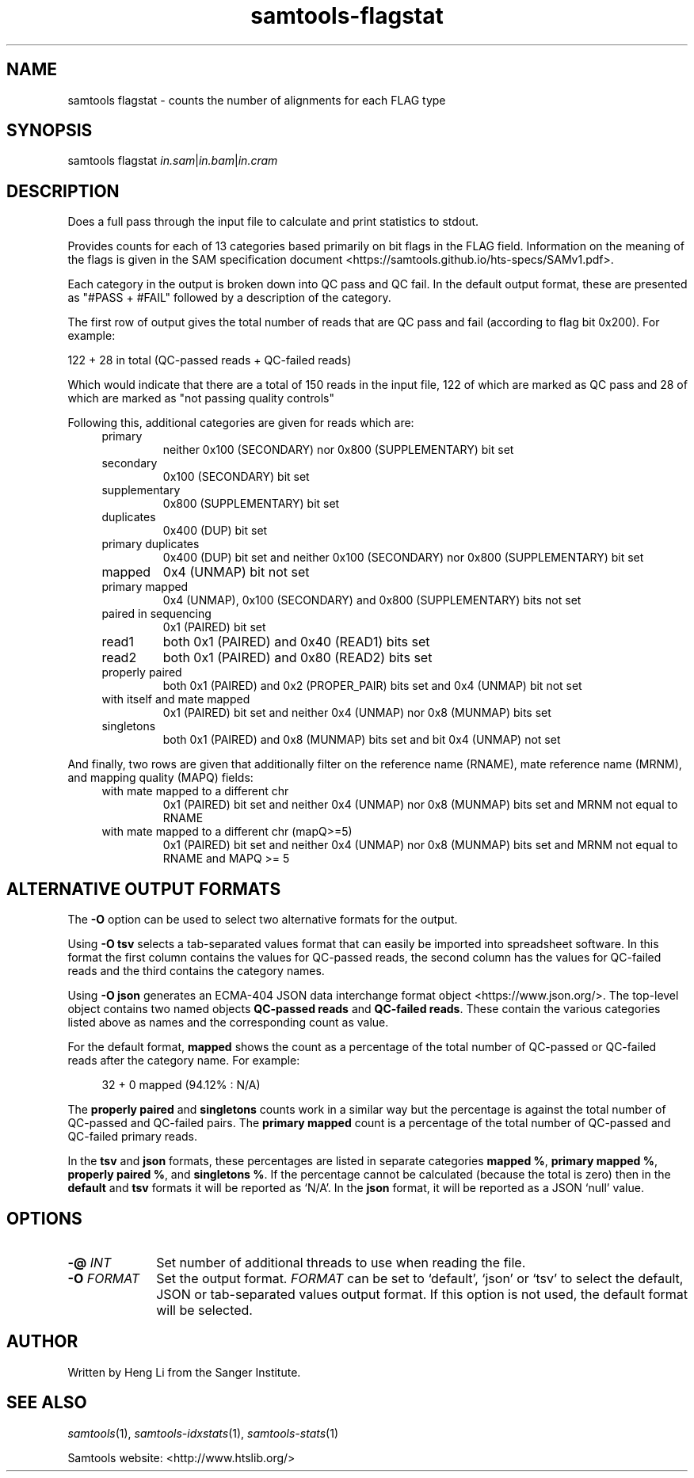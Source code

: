 '\" t
.TH samtools-flagstat 1 "14 July 2025" "samtools-1.22.1" "Bioinformatics tools"
.SH NAME
samtools flagstat \- counts the number of alignments for each FLAG type
.\"
.\" Copyright (C) 2008-2011, 2013-2019, 2021, 2024 Genome Research Ltd.
.\" Portions copyright (C) 2010, 2011 Broad Institute.
.\"
.\" Author: Heng Li <lh3@sanger.ac.uk>
.\" Author: Joshua C. Randall <jcrandall@alum.mit.edu>
.\"
.\" Permission is hereby granted, free of charge, to any person obtaining a
.\" copy of this software and associated documentation files (the "Software"),
.\" to deal in the Software without restriction, including without limitation
.\" the rights to use, copy, modify, merge, publish, distribute, sublicense,
.\" and/or sell copies of the Software, and to permit persons to whom the
.\" Software is furnished to do so, subject to the following conditions:
.\"
.\" The above copyright notice and this permission notice shall be included in
.\" all copies or substantial portions of the Software.
.\"
.\" THE SOFTWARE IS PROVIDED "AS IS", WITHOUT WARRANTY OF ANY KIND, EXPRESS OR
.\" IMPLIED, INCLUDING BUT NOT LIMITED TO THE WARRANTIES OF MERCHANTABILITY,
.\" FITNESS FOR A PARTICULAR PURPOSE AND NONINFRINGEMENT. IN NO EVENT SHALL
.\" THE AUTHORS OR COPYRIGHT HOLDERS BE LIABLE FOR ANY CLAIM, DAMAGES OR OTHER
.\" LIABILITY, WHETHER IN AN ACTION OF CONTRACT, TORT OR OTHERWISE, ARISING
.\" FROM, OUT OF OR IN CONNECTION WITH THE SOFTWARE OR THE USE OR OTHER
.\" DEALINGS IN THE SOFTWARE.
.
.\" For code blocks and examples (cf groff's Ultrix-specific man macros)
.de EX

.  in +\\$1
.  nf
.  ft CR
..
.de EE
.  ft
.  fi
.  in

..
.
.SH SYNOPSIS
.PP
samtools flagstat
.IR in.sam | in.bam | in.cram

.SH DESCRIPTION
.PP
Does a full pass through the input file to calculate and print statistics
to stdout.

Provides counts for each of 13 categories based primarily on bit flags in
the FLAG field.
Information on the meaning of the flags is given in the SAM specification
document <https://samtools.github.io/hts-specs/SAMv1.pdf>.

Each category in the output is broken down into QC pass and QC fail.
In the default output format, these are presented as "#PASS + #FAIL" followed
by a description of the category.

The first row of output gives the total number of reads that are QC pass and
fail (according to flag bit 0x200). For example:

  122 + 28 in total (QC-passed reads + QC-failed reads)

Which would indicate that there are a total of 150 reads in the input file,
122 of which are marked as QC pass and 28 of which are marked as "not passing
quality controls"

Following this, additional categories are given for reads which are:

.RS 4
.TP
primary
neither 0x100 (SECONDARY) nor 0x800 (SUPPLEMENTARY) bit set
.TP
secondary
0x100 (SECONDARY) bit set
.TP
supplementary
0x800 (SUPPLEMENTARY) bit set
.TP
duplicates
0x400 (DUP) bit set
.TP
primary duplicates
0x400 (DUP) bit set and neither 0x100 (SECONDARY) nor 0x800 (SUPPLEMENTARY) bit
set 
.TP
mapped
0x4 (UNMAP) bit not set
.TP
primary mapped
0x4 (UNMAP), 0x100 (SECONDARY) and 0x800 (SUPPLEMENTARY) bits not set
.TP
paired in sequencing
0x1 (PAIRED) bit set
.TP
read1
both 0x1 (PAIRED) and 0x40 (READ1) bits set
.TP
read2
both 0x1 (PAIRED) and 0x80 (READ2) bits set
.TP
properly paired
both 0x1 (PAIRED) and 0x2 (PROPER_PAIR) bits set and 0x4 (UNMAP) bit not set
.TP
with itself and mate mapped
0x1 (PAIRED) bit set and neither 0x4 (UNMAP) nor 0x8 (MUNMAP) bits set
.TP
singletons
both 0x1 (PAIRED) and 0x8 (MUNMAP) bits set and bit 0x4 (UNMAP) not set
.RE

.PP
And finally, two rows are given that additionally filter on the reference
name (RNAME), mate reference name (MRNM), and mapping quality (MAPQ) fields:

.RS 4
.TP
with mate mapped to a different chr
0x1 (PAIRED) bit set and neither 0x4 (UNMAP) nor 0x8 (MUNMAP) bits set and MRNM
not equal to RNAME
.TP
with mate mapped to a different chr (mapQ>=5)
0x1 (PAIRED) bit set and neither 0x4 (UNMAP) nor 0x8 (MUNMAP) bits set
and MRNM not equal to RNAME and MAPQ >= 5
.RE

.SH ALTERNATIVE OUTPUT FORMATS
.PP
The
.B -O
option can be used to select two alternative formats for the output.
.PP
Using
.B -O tsv
selects a tab-separated values format that can easily be imported into
spreadsheet software.
In this format the first column contains the values for QC-passed reads,
the second column has the values for QC-failed reads and the third
contains the category names.
.PP
Using
.B -O json
generates an ECMA-404 JSON data interchange format object
<https://www.json.org/>.
The top-level object contains two named objects
.BR "QC-passed reads" " and " "QC-failed reads" .
These contain the various categories listed above as names and
the corresponding count as value.

For the default format, 
.B mapped
shows the count as a percentage of the total number of QC-passed or QC-failed
reads after the category name.
For example:
.EX 4
32 + 0 mapped (94.12% : N/A)
.EE

The
.BR "properly paired" " and " singletons
counts work in a similar way but the percentage is against the total number of
QC-passed and QC-failed pairs.  The
.BR "primary mapped"
count is a percentage of the total number of QC-passed and QC-failed primary
reads. 

In the
.BR tsv " and " json
formats, these percentages are listed in separate categories
.BR "mapped %" ", " "primary mapped %" ", " "properly paired %" ", and " "singletons %" .
If the percentage cannot be calculated (because the total is zero)
then in the
.BR default " and " tsv
formats it will be reported as `N/A'.
In the
.B json
format, it will be reported as a JSON `null' value.

.SH OPTIONS
.TP 10
.BI "-@ " INT
Set number of additional threads to use when reading the file.
.TP
.BI "-O " FORMAT
Set the output format.
.I FORMAT
can be set to `default', `json' or `tsv' to select the default, JSON
or tab-separated values output format.
If this option is not used, the default format will be selected.

.SH AUTHOR
.PP
Written by Heng Li from the Sanger Institute.

.SH SEE ALSO
.IR samtools (1),
.IR samtools-idxstats (1),
.IR samtools-stats (1)
.PP
Samtools website: <http://www.htslib.org/>
